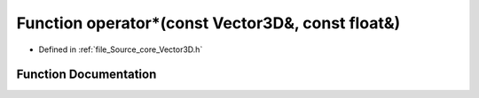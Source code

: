 .. _exhale_function__vector3_d_8h_1a84e8df446f7b65a9b9e40595dd620a19:

Function operator\*(const Vector3D&, const float&)
==================================================

- Defined in :ref:`file_Source_core_Vector3D.h`


Function Documentation
----------------------


.. doxygenfunction:: operator*(const Vector3D&, const float&)
